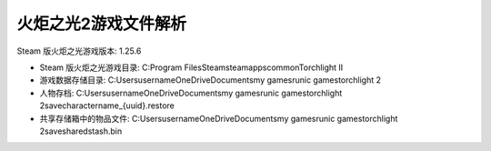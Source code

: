 火炬之光2游戏文件解析
========================

Steam 版火炬之光游戏版本: 1.25.6

- Steam 版火炬之光游戏目录: C:\Program Files\Steam\steamapps\common\Torchlight II
- 游戏数据存储目录: C:\Users\username\OneDrive\Documents\my games\runic games\torchlight 2
- 人物存档: C:\Users\username\OneDrive\Documents\my games\runic games\torchlight 2\save\charactername_{uuid}.restore
- 共享存储箱中的物品文件: C:\Users\username\OneDrive\Documents\my games\runic games\torchlight 2\save\sharedstash.bin
